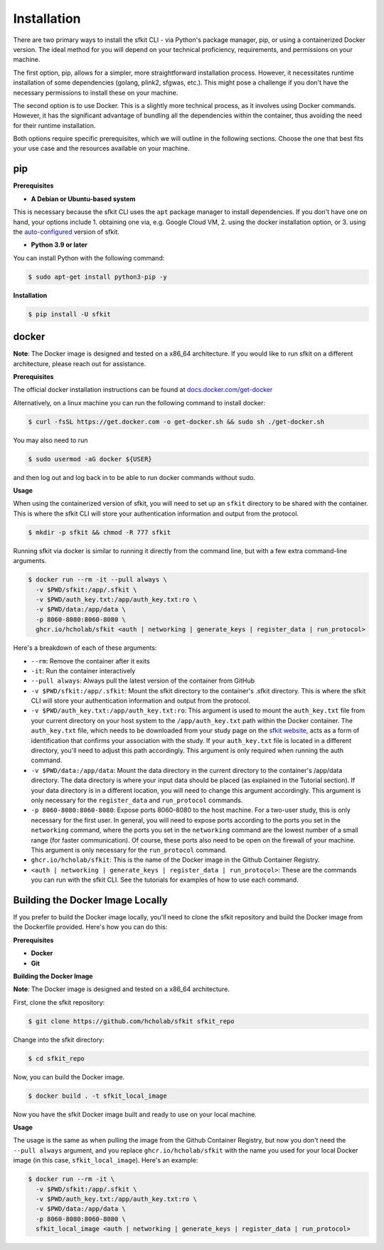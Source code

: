 Installation 
============

There are two primary ways to install the sfkit CLI - via Python's package manager, pip, or using a containerized Docker version. The ideal method for you will depend on your technical proficiency, requirements, and permissions on your machine.

The first option, pip, allows for a simpler, more straightforward installation process. However, it necessitates runtime installation of some dependencies (golang, plink2, sfgwas, etc.). This might pose a challenge if you don't have the necessary permissions to install these on your machine.

The second option is to use Docker. This is a slightly more technical process, as it involves using Docker commands. However, it has the significant advantage of bundling all the dependencies within the container, thus avoiding the need for their runtime installation. 

Both options require specific prerequisites, which we will outline in the following sections. Choose the one that best fits your use case and the resources available on your machine.



pip 
---

**Prerequisites**

* **A Debian or Ubuntu-based system** 

This is necessary because the sfkit CLI uses the ``apt`` package manager to install dependencies. If you don't have one on hand, your options include 1. obtaining one via, e.g. Google Cloud VM, 2. using the docker installation option, or 3. using the `auto-configured <https://sfkit.org/instructions>`__ version of sfkit.

* **Python 3.9 or later**

You can install Python with the following command:

.. code-block:: console 

    $ sudo apt-get install python3-pip -y


**Installation**

.. code-block:: console 
     
    $ pip install -U sfkit

docker
------

**Note**: The Docker image is designed and tested on a x86_64 architecture. If you would like to run sfkit on a different architecture, please reach out for assistance. 

**Prerequisites**

The official docker installation instructions can be found at `docs.docker.com/get-docker <https://docs.docker.com/get-docker/>`__ 

Alternatively, on a linux machine you can run the following command to install docker:

.. code-block:: console 

    $ curl -fsSL https://get.docker.com -o get-docker.sh && sudo sh ./get-docker.sh

You may also need to run

.. code-block:: console 

    $ sudo usermod -aG docker ${USER}

and then log out and log back in to be able to run docker commands without sudo.

**Usage**

When using the containerized version of sfkit, you will need to set up an ``sfkit`` directory to be shared with the container. This is where the sfkit CLI will store your authentication information and output from the protocol.

.. code-block:: console 

    $ mkdir -p sfkit && chmod -R 777 sfkit

Running sfkit via docker is similar to running it directly from the command line, but with a few extra command-line arguments.

.. code-block:: console 
  
    $ docker run --rm -it --pull always \
      -v $PWD/sfkit:/app/.sfkit \
      -v $PWD/auth_key.txt:/app/auth_key.txt:ro \
      -v $PWD/data:/app/data \
      -p 8060-8080:8060-8080 \
      ghcr.io/hcholab/sfkit <auth | networking | generate_keys | register_data | run_protocol>

Here's a breakdown of each of these arguments:

* ``--rm``: Remove the container after it exits
* ``-it``: Run the container interactively
* ``--pull always``: Always pull the latest version of the container from GitHub
* ``-v $PWD/sfkit:/app/.sfkit``: Mount the sfkit directory to the container's .sfkit directory. This is where the sfkit CLI will store your authentication information and output from the protocol.
* ``-v $PWD/auth_key.txt:/app/auth_key.txt:ro``: This argument is used to mount the ``auth_key.txt`` file from your current directory on your host system to the ``/app/auth_key.txt`` path within the Docker container. The ``auth_key.txt`` file, which needs to be downloaded from your study page on the `sfkit website <https://sfkit.org>`__, acts as a form of identification that confirms your association with the study. If your ``auth_key.txt`` file is located in a different directory, you'll need to adjust this path accordingly. This argument is only required when running the auth command.
* ``-v $PWD/data:/app/data``: Mount the data directory in the current directory to the container's /app/data directory. The data directory is where your input data should be placed (as explained in the Tutorial section). If your data directory is in a different location, you will need to change this argument accordingly. This argument is only necessary for the ``register_data`` and ``run_protocol`` commands.
* ``-p 8060-8080:8060-8080``: Expose ports 8060-8080 to the host machine. For a two-user study, this is only necessary for the first user. In general, you will need to expose ports according to the ports you set in the ``networking`` command, where the ports you set in the ``networking`` command are the lowest number of a small range (for faster communication). Of course, these ports also need to be open on the firewall of your machine. This argument is only necessary for the ``run_protocol`` command.
* ``ghcr.io/hcholab/sfkit``: This is the name of the Docker image in the Github Container Registry. 
* ``<auth | networking | generate_keys | register_data | run_protocol>``: These are the commands you can run with the sfkit CLI. See the tutorials for examples of how to use each command.

Building the Docker Image Locally 
---------------------------------

If you prefer to build the Docker image locally, you'll need to clone the sfkit repository and build the Docker image from the Dockerfile provided. Here's how you can do this:

**Prerequisites**

* **Docker**
* **Git**

**Building the Docker Image**

**Note**: The Docker image is designed and tested on a x86_64 architecture.

First, clone the sfkit repository:

.. code-block:: console

    $ git clone https://github.com/hcholab/sfkit sfkit_repo

Change into the sfkit directory:

.. code-block:: console

    $ cd sfkit_repo

Now, you can build the Docker image. 

.. code-block:: console

    $ docker build . -t sfkit_local_image

Now you have the sfkit Docker image built and ready to use on your local machine.

**Usage**

The usage is the same as when pulling the image from the Github Container Registry, but now you don't need the ``--pull always`` argument, and you replace ``ghcr.io/hcholab/sfkit`` with the name you used for your local Docker image (in this case, ``sfkit_local_image``). Here's an example:

.. code-block:: console 

    $ docker run --rm -it \
      -v $PWD/sfkit:/app/.sfkit \
      -v $PWD/auth_key.txt:/app/auth_key.txt:ro \
      -v $PWD/data:/app/data \
      -p 8060-8080:8060-8080 \
      sfkit_local_image <auth | networking | generate_keys | register_data | run_protocol>

